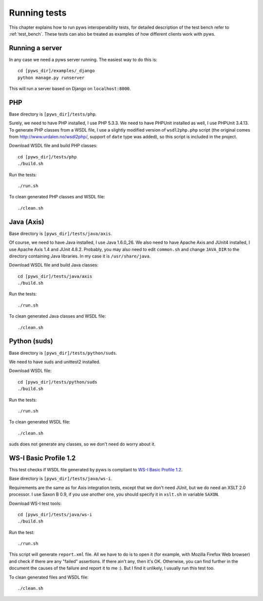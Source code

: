 .. _running_tests:


Running tests
=============

This chapter explains how to run pyws interoperability tests, for detailed
description of the test bench refer to :ref:`test_bench`. These tests can also
be treated as examples of how different clients work with pyws.


Running a server
----------------

In any case we need a pyws server running. The easiest way to do this is::

    cd [pyws_dir]/examples/_django
    python manage.py runserver

This will run a server based on Django on ``localhost:8000``.


PHP
----

Base directory is ``[pyws_dir]/tests/php``.

Surely, we need to have PHP installed, I use PHP 5.3.3. We need to have
PHPUnit installed as well, I use PHPUnit 3.4.13. To generate PHP classes from
a WSDL file, I use a slightly modified version of ``wsdl2php.php`` script
(the original comes from http://www.urdalen.no/wsdl2php/, support of ``date``
type was added), so this script is included in the project.

Download WSDL file and build PHP classes::

    cd [pyws_dir]/tests/php
    ./build.sh

Run the tests::

    ./run.sh

To clean generated PHP classes and WSDL file::

    ./clean.sh


Java (Axis)
-----------

Base directory is ``[pyws_dir]/tests/java/axis``.

Of course, we need to have Java installed, I use Java 1.6.0_26. We also need
to have Apache Axis and JUnit4 installed, I use Apache Axis 1.4 and JUnit
4.8.2. Probably, you may also need to edit ``common.sh`` and change
``JAVA_DIR`` to the directory containing Java libraries. In my case it is
``/usr/share/java``.

Download WSDL file and build Java classes::

    cd [pyws_dir]/tests/java/axis
    ./build.sh

Run the tests::

    ./run.sh

To clean generated Java classes and WSDL file::

    ./clean.sh


Python (suds)
-------------

Base directory is ``[pyws_dir]/tests/python/suds``.

We need to have suds and unittest2 installed.

Download WSDL file::

    cd [pyws_dir]/tests/python/suds
    ./build.sh

Run the tests::

    ./run.sh

To clean generated WSDL file::

    ./clean.sh

suds does not generate any classes, so we don't need do worry about it.


WS-I Basic Profile 1.2
----------------------

This test checks if WSDL file generated by pyws is compliant to `WS-I Basic
Profile 1.2 <http://www.ws-i.org/Profiles/BasicProfile-1.2-2010-11-09.html>`_.

Base directory is ``[pyws_dir]/tests/java/ws-i``.

Requirements are the same as for Axis integration tests, except that we don't
need JUnit, but we do need an XSLT 2.0 processor. I use Saxon B 0.9, if you
use another one, you should specify it in ``xslt.sh`` in variable ``SAXON``.

Download WS-I test tools::

    cd [pyws_dir]/tests/java/ws-i
    ./build.sh

Run the test::

    ./run.sh

This script will generate ``report.xml`` file. All we have to do is to open
it (for example, with Mozilla Firefox Web browser) and check if there are any
"failed" assertions. If there ain't any, then it's OK. Otherwise, you can find
further in the document the causes of the failure and report it to me :). But I
find it unlikely, I usually run this test too.

To clean generated files and WSDL file::

    ./clean.sh

